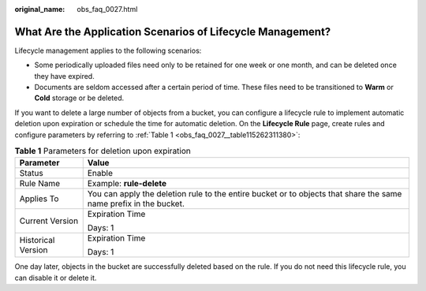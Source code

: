 :original_name: obs_faq_0027.html

.. _obs_faq_0027:

What Are the Application Scenarios of Lifecycle Management?
===========================================================

Lifecycle management applies to the following scenarios:

-  Some periodically uploaded files need only to be retained for one week or one month, and can be deleted once they have expired.
-  Documents are seldom accessed after a certain period of time. These files need to be transitioned to **Warm** or **Cold** storage or be deleted.

If you want to delete a large number of objects from a bucket, you can configure a lifecycle rule to implement automatic deletion upon expiration or schedule the time for automatic deletion. On the **Lifecycle Rule** page, create rules and configure parameters by referring to :ref:`Table 1 <obs_faq_0027__table115262311380>`:

.. _obs_faq_0027__table115262311380:

.. table:: **Table 1** Parameters for deletion upon expiration

   +-----------------------------------+-------------------------------------------------------------------------------------------------------------------+
   | Parameter                         | Value                                                                                                             |
   +===================================+===================================================================================================================+
   | Status                            | Enable                                                                                                            |
   +-----------------------------------+-------------------------------------------------------------------------------------------------------------------+
   | Rule Name                         | Example: **rule-delete**                                                                                          |
   +-----------------------------------+-------------------------------------------------------------------------------------------------------------------+
   | Applies To                        | You can apply the deletion rule to the entire bucket or to objects that share the same name prefix in the bucket. |
   +-----------------------------------+-------------------------------------------------------------------------------------------------------------------+
   | Current Version                   | Expiration Time                                                                                                   |
   |                                   |                                                                                                                   |
   |                                   | Days: 1                                                                                                           |
   +-----------------------------------+-------------------------------------------------------------------------------------------------------------------+
   | Historical Version                | Expiration Time                                                                                                   |
   |                                   |                                                                                                                   |
   |                                   | Days: 1                                                                                                           |
   +-----------------------------------+-------------------------------------------------------------------------------------------------------------------+

One day later, objects in the bucket are successfully deleted based on the rule. If you do not need this lifecycle rule, you can disable it or delete it.
